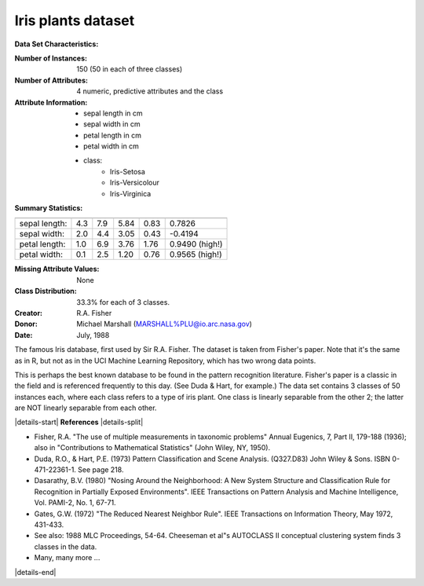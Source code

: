 .. _iris_dataset:

Iris plants dataset
--------------------

**Data Set Characteristics:**

:Number of Instances: 150 (50 in each of three classes)
:Number of Attributes: 4 numeric, predictive attributes and the class
:Attribute Information:
    - sepal length in cm
    - sepal width in cm
    - petal length in cm
    - petal width in cm
    - class:
            - Iris-Setosa
            - Iris-Versicolour
            - Iris-Virginica

:Summary Statistics:

============== ==== ==== ======= ===== ====================
                Min  Max   Mean    SD   Class Correlation
============== ==== ==== ======= ===== ====================
sepal length:   4.3  7.9   5.84   0.83    0.7826
sepal width:    2.0  4.4   3.05   0.43   -0.4194
petal length:   1.0  6.9   3.76   1.76    0.9490  (high!)
petal width:    0.1  2.5   1.20   0.76    0.9565  (high!)
============== ==== ==== ======= ===== ====================

:Missing Attribute Values: None
:Class Distribution: 33.3% for each of 3 classes.
:Creator: R.A. Fisher
:Donor: Michael Marshall (MARSHALL%PLU@io.arc.nasa.gov)
:Date: July, 1988

The famous Iris database, first used by Sir R.A. Fisher. The dataset is taken
from Fisher's paper. Note that it's the same as in R, but not as in the UCI
Machine Learning Repository, which has two wrong data points.

This is perhaps the best known database to be found in the
pattern recognition literature.  Fisher's paper is a classic in the field and
is referenced frequently to this day.  (See Duda & Hart, for example.)  The
data set contains 3 classes of 50 instances each, where each class refers to a
type of iris plant.  One class is linearly separable from the other 2; the
latter are NOT linearly separable from each other.

|details-start|
**References**
|details-split|

- Fisher, R.A. "The use of multiple measurements in taxonomic problems"
  Annual Eugenics, 7, Part II, 179-188 (1936); also in "Contributions to
  Mathematical Statistics" (John Wiley, NY, 1950).
- Duda, R.O., & Hart, P.E. (1973) Pattern Classification and Scene Analysis.
  (Q327.D83) John Wiley & Sons.  ISBN 0-471-22361-1.  See page 218.
- Dasarathy, B.V. (1980) "Nosing Around the Neighborhood: A New System
  Structure and Classification Rule for Recognition in Partially Exposed
  Environments".  IEEE Transactions on Pattern Analysis and Machine
  Intelligence, Vol. PAMI-2, No. 1, 67-71.
- Gates, G.W. (1972) "The Reduced Nearest Neighbor Rule".  IEEE Transactions
  on Information Theory, May 1972, 431-433.
- See also: 1988 MLC Proceedings, 54-64.  Cheeseman et al"s AUTOCLASS II
  conceptual clustering system finds 3 classes in the data.
- Many, many more ...

|details-end|
